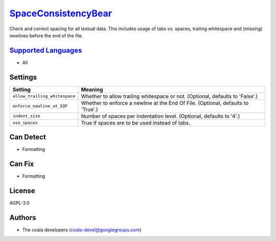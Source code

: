 `SpaceConsistencyBear <https://github.com/coala/coala-bears/tree/master/bears/general/SpaceConsistencyBear.py>`_
=========================================================================================================================

Check and correct spacing for all textual data. This includes usage of tabs vs. spaces, trailing whitespace and (missing) newlines before the end of the file.

`Supported Languages <../README.rst>`_
--------------------------------------

* All

Settings
--------

+--------------------------------+-------------------------------------------------------------+
| Setting                        |  Meaning                                                    |
+================================+=============================================================+
|                                |                                                             |
| ``allow_trailing_whitespace``  | Whether to allow trailing whitespace or not. (Optional,     |
|                                | defaults to 'False'.)                                       |
|                                |                                                             |
+--------------------------------+-------------------------------------------------------------+
|                                |                                                             |
| ``enforce_newline_at_EOF``     | Whether to enforce a newline at the End Of File. (Optional, |
|                                | defaults to 'True'.)                                        |
|                                |                                                             |
+--------------------------------+-------------------------------------------------------------+
|                                |                                                             |
| ``indent_size``                | Number of spaces per indentation level. (Optional, defaults |
|                                | to '4'.)                                                    |
|                                |                                                             |
+--------------------------------+-------------------------------------------------------------+
|                                |                                                             |
| ``use_spaces``                 | True if spaces are to be used instead of tabs.              +
|                                |                                                             |
+--------------------------------+-------------------------------------------------------------+


Can Detect
----------

* Formatting

Can Fix
----------

* Formatting

License
-------

AGPL-3.0

Authors
-------

* The coala developers (coala-devel@googlegroups.com)
